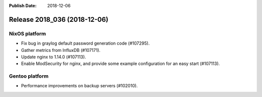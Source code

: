 :Publish Date: 2018-12-06

Release 2018_036 (2018-12-06)
-----------------------------

NixOS platform
^^^^^^^^^^^^^^

* Fix bug in graylog default password generation code (#107295).
* Gather metrics from InfluxDB (#107171).
* Update nginx to 1.14.0 (#107113).
* Enable ModSecurity for nginx, and provide some example configuration for an
  easy start (#107113).


Gentoo platform
^^^^^^^^^^^^^^^

* Performance improvements on backup servers (#102010).


.. vim: set spell spelllang=en:
